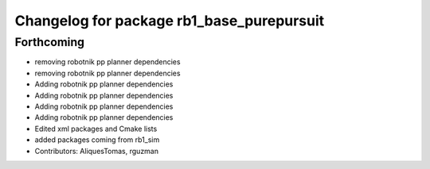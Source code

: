 ^^^^^^^^^^^^^^^^^^^^^^^^^^^^^^^^^^^^^^^^^^
Changelog for package rb1_base_purepursuit
^^^^^^^^^^^^^^^^^^^^^^^^^^^^^^^^^^^^^^^^^^

Forthcoming
-----------
* removing robotnik pp planner dependencies
* removing robotnik pp planner dependencies
* Adding robotnik pp planner dependencies
* Adding robotnik pp planner dependencies
* Adding robotnik pp planner dependencies
* Adding robotnik pp planner dependencies
* Edited xml packages and Cmake lists
* added packages coming from rb1_sim
* Contributors: AliquesTomas, rguzman
